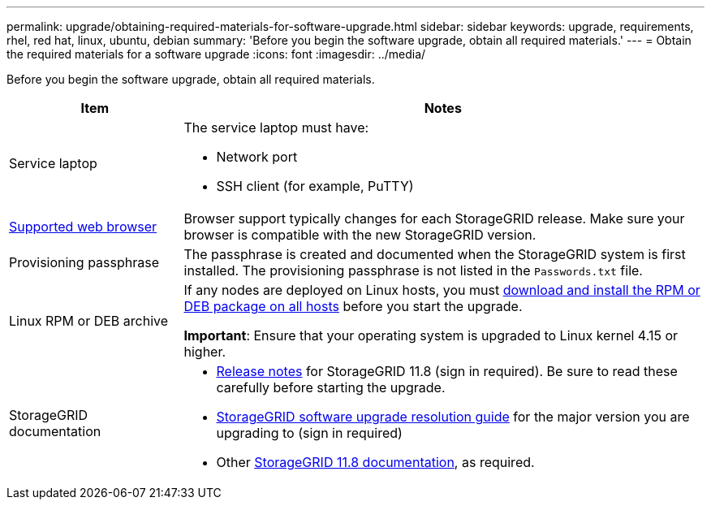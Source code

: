 ---
permalink: upgrade/obtaining-required-materials-for-software-upgrade.html
sidebar: sidebar
keywords: upgrade, requirements, rhel, red hat, linux, ubuntu, debian
summary: 'Before you begin the software upgrade, obtain all required materials.'
---
= Obtain the required materials for a software upgrade
:icons: font
:imagesdir: ../media/

[.lead]
Before you begin the software upgrade, obtain all required materials.

[cols="1a,3a" options="header"]
|===
| Item| Notes

|Service laptop
|The service laptop must have:

* Network port
* SSH client (for example, PuTTY)

| link:../admin/web-browser-requirements.html[Supported web browser]
|Browser support typically changes for each StorageGRID release. Make sure your browser is compatible with the new StorageGRID version.

|Provisioning passphrase
|The passphrase is created and documented when the StorageGRID system is first installed. The provisioning passphrase is not listed in the `Passwords.txt` file.

|Linux RPM or DEB archive
|If any nodes are deployed on Linux hosts, you must link:linux-installing-rpm-or-deb-package-on-all-hosts.html[download and install the RPM or DEB package on all hosts] before you start the upgrade.

*Important*: Ensure that your operating system is upgraded to Linux kernel 4.15 or higher.
    
|StorageGRID documentation
|* link:../release-notes/index.html[Release notes] for StorageGRID 11.8 (sign in required). Be sure to read these carefully before starting the upgrade. 
* https://kb.netapp.com/hybrid/StorageGRID/Maintenance/StorageGRID_11.8_software_upgrade_resolution_guide[StorageGRID software upgrade resolution guide^] for the major version you are upgrading to (sign in required)

* Other https://docs.netapp.com/us-en/storagegrid-118/index.html[StorageGRID 11.8 documentation^], as required.
|===